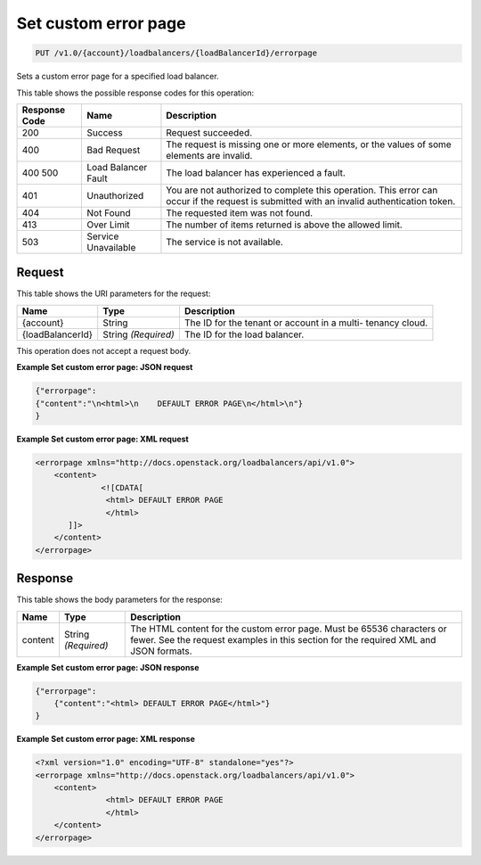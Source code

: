 
.. THIS OUTPUT IS GENERATED FROM THE WADL. DO NOT EDIT.

.. _api-operations-put-set-custom-error-page-v1.0-account-loadbalancers-loadbalancerid-errorpage:

Set custom error page
^^^^^^^^^^^^^^^^^^^^^^^^^^^^^^^^^^^^^^^^^^^^^^^^^^^^^^^^^^^^^^^^^^^^^^^^^^^^^^^^

.. code::

    PUT /v1.0/{account}/loadbalancers/{loadBalancerId}/errorpage

Sets a custom error page for a specified load balancer.



This table shows the possible response codes for this operation:


+--------------------------+-------------------------+-------------------------+
|Response Code             |Name                     |Description              |
+==========================+=========================+=========================+
|200                       |Success                  |Request succeeded.       |
+--------------------------+-------------------------+-------------------------+
|400                       |Bad Request              |The request is missing   |
|                          |                         |one or more elements, or |
|                          |                         |the values of some       |
|                          |                         |elements are invalid.    |
+--------------------------+-------------------------+-------------------------+
|400 500                   |Load Balancer Fault      |The load balancer has    |
|                          |                         |experienced a fault.     |
+--------------------------+-------------------------+-------------------------+
|401                       |Unauthorized             |You are not authorized   |
|                          |                         |to complete this         |
|                          |                         |operation. This error    |
|                          |                         |can occur if the request |
|                          |                         |is submitted with an     |
|                          |                         |invalid authentication   |
|                          |                         |token.                   |
+--------------------------+-------------------------+-------------------------+
|404                       |Not Found                |The requested item was   |
|                          |                         |not found.               |
+--------------------------+-------------------------+-------------------------+
|413                       |Over Limit               |The number of items      |
|                          |                         |returned is above the    |
|                          |                         |allowed limit.           |
+--------------------------+-------------------------+-------------------------+
|503                       |Service Unavailable      |The service is not       |
|                          |                         |available.               |
+--------------------------+-------------------------+-------------------------+


Request
""""""""""""""""




This table shows the URI parameters for the request:

+--------------------------+-------------------------+-------------------------+
|Name                      |Type                     |Description              |
+==========================+=========================+=========================+
|{account}                 |String                   |The ID for the tenant or |
|                          |                         |account in a multi-      |
|                          |                         |tenancy cloud.           |
+--------------------------+-------------------------+-------------------------+
|{loadBalancerId}          |String *(Required)*      |The ID for the load      |
|                          |                         |balancer.                |
+--------------------------+-------------------------+-------------------------+





This operation does not accept a request body.




**Example Set custom error page: JSON request**


.. code::

    {"errorpage": 
    {"content":"\n<html>\n    DEFAULT ERROR PAGE\n</html>\n"}
    } 


**Example Set custom error page: XML request**


.. code::

    <errorpage xmlns="http://docs.openstack.org/loadbalancers/api/v1.0">
        <content>
                  <![CDATA[
                   <html> DEFAULT ERROR PAGE
                   </html>
           ]]>
        </content>
    </errorpage>


Response
""""""""""""""""





This table shows the body parameters for the response:

+--------------------------+-------------------------+-------------------------+
|Name                      |Type                     |Description              |
+==========================+=========================+=========================+
|content                   |String *(Required)*      |The HTML content for the |
|                          |                         |custom error page. Must  |
|                          |                         |be 65536 characters or   |
|                          |                         |fewer. See the request   |
|                          |                         |examples in this section |
|                          |                         |for the required XML and |
|                          |                         |JSON formats.            |
+--------------------------+-------------------------+-------------------------+







**Example Set custom error page: JSON response**


.. code::

    {"errorpage":
        {"content":"<html> DEFAULT ERROR PAGE</html>"}
    }


**Example Set custom error page: XML response**


.. code::

    <?xml version="1.0" encoding="UTF-8" standalone="yes"?>
    <errorpage xmlns="http://docs.openstack.org/loadbalancers/api/v1.0">
        <content>
                   <html> DEFAULT ERROR PAGE
                   </html>
        </content>
    </errorpage>

